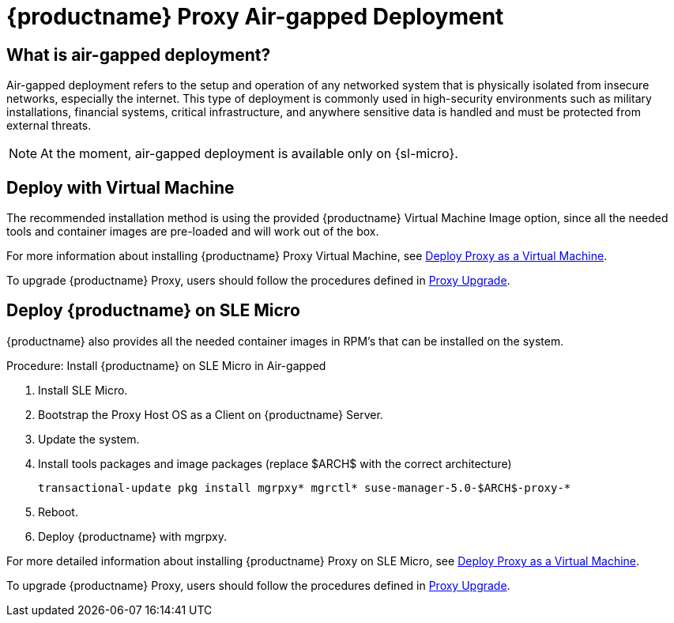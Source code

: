 = {productname} Proxy Air-gapped Deployment
ifeval::[{uyuni-content} == true]
:noindex:
endif::[]

== What is air-gapped deployment?

Air-gapped deployment refers to the setup and operation of any networked system that is physically isolated from insecure networks, especially the internet.
This type of deployment is commonly used in high-security environments such as military installations, financial systems, critical infrastructure, and anywhere sensitive data is handled and must be protected from external threats.

[NOTE]
====
At the moment, air-gapped deployment is available only on {sl-micro}.
====

== Deploy with Virtual Machine

The recommended installation method is using the provided {productname} Virtual Machine Image option, since all the needed tools and container images are pre-loaded and will work out of the box.

For more information about installing {productname} Proxy Virtual Machine, see xref:container-deployment/suma/proxy-deployment-vm-suma.adoc[Deploy Proxy as a Virtual Machine].

To upgrade {productname} Proxy, users should follow the procedures defined in xref:container-management/updating-proxy-containers.adoc[Proxy Upgrade].


== Deploy {productname} on SLE Micro

{productname} also provides all the needed container images in RPM's that can be installed on the system.

.Procedure: Install {productname} on SLE Micro in Air-gapped
. Install SLE Micro.
. Bootstrap the Proxy Host OS as a Client on {productname} Server.
. Update the system.
. Install tools packages and image packages (replace $ARCH$ with the correct architecture)
+
[source,shell]
----
transactional-update pkg install mgrpxy* mgrctl* suse-manager-5.0-$ARCH$-proxy-*
----
+
. Reboot.
. Deploy {productname} with mgrpxy.


For more detailed information about installing {productname} Proxy on SLE Micro, see xref:container-deployment/suma/proxy-deployment-suma.adoc[Deploy Proxy as a Virtual Machine].

To upgrade {productname} Proxy, users should follow the procedures defined in xref:container-management/updating-proxy-containers.adoc[Proxy Upgrade].

